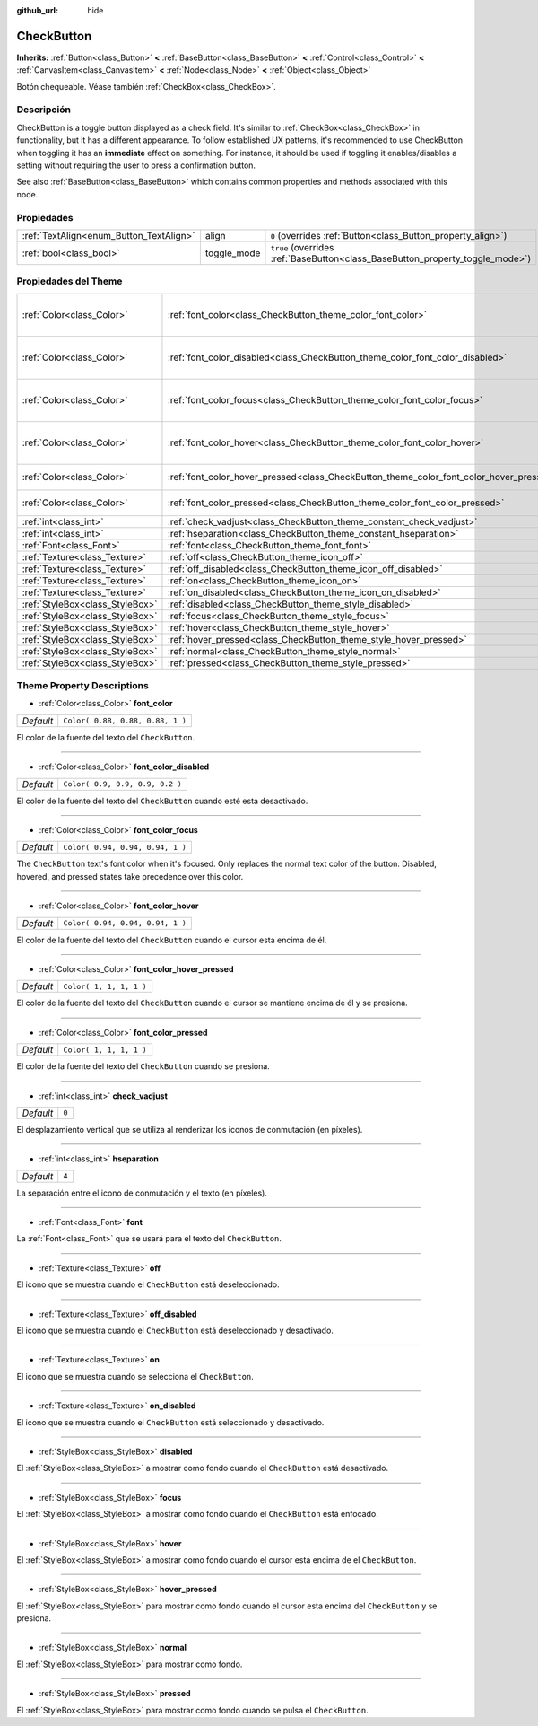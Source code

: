 :github_url: hide

.. Generated automatically by doc/tools/make_rst.py in Godot's source tree.
.. DO NOT EDIT THIS FILE, but the CheckButton.xml source instead.
.. The source is found in doc/classes or modules/<name>/doc_classes.

.. _class_CheckButton:

CheckButton
===========

**Inherits:** :ref:`Button<class_Button>` **<** :ref:`BaseButton<class_BaseButton>` **<** :ref:`Control<class_Control>` **<** :ref:`CanvasItem<class_CanvasItem>` **<** :ref:`Node<class_Node>` **<** :ref:`Object<class_Object>`

Botón chequeable. Véase también :ref:`CheckBox<class_CheckBox>`.

Descripción
----------------------

CheckButton is a toggle button displayed as a check field. It's similar to :ref:`CheckBox<class_CheckBox>` in functionality, but it has a different appearance. To follow established UX patterns, it's recommended to use CheckButton when toggling it has an **immediate** effect on something. For instance, it should be used if toggling it enables/disables a setting without requiring the user to press a confirmation button.

See also :ref:`BaseButton<class_BaseButton>` which contains common properties and methods associated with this node.

Propiedades
----------------------

+-----------------------------------------+-------------+-------------------------------------------------------------------------------+
| :ref:`TextAlign<enum_Button_TextAlign>` | align       | ``0`` (overrides :ref:`Button<class_Button_property_align>`)                  |
+-----------------------------------------+-------------+-------------------------------------------------------------------------------+
| :ref:`bool<class_bool>`                 | toggle_mode | ``true`` (overrides :ref:`BaseButton<class_BaseButton_property_toggle_mode>`) |
+-----------------------------------------+-------------+-------------------------------------------------------------------------------+

Propiedades del Theme
------------------------------------------

+---------------------------------+-----------------------------------------------------------------------------------------+----------------------------------+
| :ref:`Color<class_Color>`       | :ref:`font_color<class_CheckButton_theme_color_font_color>`                             | ``Color( 0.88, 0.88, 0.88, 1 )`` |
+---------------------------------+-----------------------------------------------------------------------------------------+----------------------------------+
| :ref:`Color<class_Color>`       | :ref:`font_color_disabled<class_CheckButton_theme_color_font_color_disabled>`           | ``Color( 0.9, 0.9, 0.9, 0.2 )``  |
+---------------------------------+-----------------------------------------------------------------------------------------+----------------------------------+
| :ref:`Color<class_Color>`       | :ref:`font_color_focus<class_CheckButton_theme_color_font_color_focus>`                 | ``Color( 0.94, 0.94, 0.94, 1 )`` |
+---------------------------------+-----------------------------------------------------------------------------------------+----------------------------------+
| :ref:`Color<class_Color>`       | :ref:`font_color_hover<class_CheckButton_theme_color_font_color_hover>`                 | ``Color( 0.94, 0.94, 0.94, 1 )`` |
+---------------------------------+-----------------------------------------------------------------------------------------+----------------------------------+
| :ref:`Color<class_Color>`       | :ref:`font_color_hover_pressed<class_CheckButton_theme_color_font_color_hover_pressed>` | ``Color( 1, 1, 1, 1 )``          |
+---------------------------------+-----------------------------------------------------------------------------------------+----------------------------------+
| :ref:`Color<class_Color>`       | :ref:`font_color_pressed<class_CheckButton_theme_color_font_color_pressed>`             | ``Color( 1, 1, 1, 1 )``          |
+---------------------------------+-----------------------------------------------------------------------------------------+----------------------------------+
| :ref:`int<class_int>`           | :ref:`check_vadjust<class_CheckButton_theme_constant_check_vadjust>`                    | ``0``                            |
+---------------------------------+-----------------------------------------------------------------------------------------+----------------------------------+
| :ref:`int<class_int>`           | :ref:`hseparation<class_CheckButton_theme_constant_hseparation>`                        | ``4``                            |
+---------------------------------+-----------------------------------------------------------------------------------------+----------------------------------+
| :ref:`Font<class_Font>`         | :ref:`font<class_CheckButton_theme_font_font>`                                          |                                  |
+---------------------------------+-----------------------------------------------------------------------------------------+----------------------------------+
| :ref:`Texture<class_Texture>`   | :ref:`off<class_CheckButton_theme_icon_off>`                                            |                                  |
+---------------------------------+-----------------------------------------------------------------------------------------+----------------------------------+
| :ref:`Texture<class_Texture>`   | :ref:`off_disabled<class_CheckButton_theme_icon_off_disabled>`                          |                                  |
+---------------------------------+-----------------------------------------------------------------------------------------+----------------------------------+
| :ref:`Texture<class_Texture>`   | :ref:`on<class_CheckButton_theme_icon_on>`                                              |                                  |
+---------------------------------+-----------------------------------------------------------------------------------------+----------------------------------+
| :ref:`Texture<class_Texture>`   | :ref:`on_disabled<class_CheckButton_theme_icon_on_disabled>`                            |                                  |
+---------------------------------+-----------------------------------------------------------------------------------------+----------------------------------+
| :ref:`StyleBox<class_StyleBox>` | :ref:`disabled<class_CheckButton_theme_style_disabled>`                                 |                                  |
+---------------------------------+-----------------------------------------------------------------------------------------+----------------------------------+
| :ref:`StyleBox<class_StyleBox>` | :ref:`focus<class_CheckButton_theme_style_focus>`                                       |                                  |
+---------------------------------+-----------------------------------------------------------------------------------------+----------------------------------+
| :ref:`StyleBox<class_StyleBox>` | :ref:`hover<class_CheckButton_theme_style_hover>`                                       |                                  |
+---------------------------------+-----------------------------------------------------------------------------------------+----------------------------------+
| :ref:`StyleBox<class_StyleBox>` | :ref:`hover_pressed<class_CheckButton_theme_style_hover_pressed>`                       |                                  |
+---------------------------------+-----------------------------------------------------------------------------------------+----------------------------------+
| :ref:`StyleBox<class_StyleBox>` | :ref:`normal<class_CheckButton_theme_style_normal>`                                     |                                  |
+---------------------------------+-----------------------------------------------------------------------------------------+----------------------------------+
| :ref:`StyleBox<class_StyleBox>` | :ref:`pressed<class_CheckButton_theme_style_pressed>`                                   |                                  |
+---------------------------------+-----------------------------------------------------------------------------------------+----------------------------------+

Theme Property Descriptions
---------------------------

.. _class_CheckButton_theme_color_font_color:

- :ref:`Color<class_Color>` **font_color**

+-----------+----------------------------------+
| *Default* | ``Color( 0.88, 0.88, 0.88, 1 )`` |
+-----------+----------------------------------+

El color de la fuente del texto del ``CheckButton``.

----

.. _class_CheckButton_theme_color_font_color_disabled:

- :ref:`Color<class_Color>` **font_color_disabled**

+-----------+---------------------------------+
| *Default* | ``Color( 0.9, 0.9, 0.9, 0.2 )`` |
+-----------+---------------------------------+

El color de la fuente del texto del ``CheckButton`` cuando esté esta desactivado.

----

.. _class_CheckButton_theme_color_font_color_focus:

- :ref:`Color<class_Color>` **font_color_focus**

+-----------+----------------------------------+
| *Default* | ``Color( 0.94, 0.94, 0.94, 1 )`` |
+-----------+----------------------------------+

The ``CheckButton`` text's font color when it's focused. Only replaces the normal text color of the button. Disabled, hovered, and pressed states take precedence over this color.

----

.. _class_CheckButton_theme_color_font_color_hover:

- :ref:`Color<class_Color>` **font_color_hover**

+-----------+----------------------------------+
| *Default* | ``Color( 0.94, 0.94, 0.94, 1 )`` |
+-----------+----------------------------------+

El color de la fuente del texto del ``CheckButton`` cuando el cursor esta encima de él.

----

.. _class_CheckButton_theme_color_font_color_hover_pressed:

- :ref:`Color<class_Color>` **font_color_hover_pressed**

+-----------+-------------------------+
| *Default* | ``Color( 1, 1, 1, 1 )`` |
+-----------+-------------------------+

El color de la fuente del texto del ``CheckButton`` cuando el cursor se mantiene encima de él y se presiona.

----

.. _class_CheckButton_theme_color_font_color_pressed:

- :ref:`Color<class_Color>` **font_color_pressed**

+-----------+-------------------------+
| *Default* | ``Color( 1, 1, 1, 1 )`` |
+-----------+-------------------------+

El color de la fuente del texto del ``CheckButton`` cuando se presiona.

----

.. _class_CheckButton_theme_constant_check_vadjust:

- :ref:`int<class_int>` **check_vadjust**

+-----------+-------+
| *Default* | ``0`` |
+-----------+-------+

El desplazamiento vertical que se utiliza al renderizar los iconos de conmutación (en píxeles).

----

.. _class_CheckButton_theme_constant_hseparation:

- :ref:`int<class_int>` **hseparation**

+-----------+-------+
| *Default* | ``4`` |
+-----------+-------+

La separación entre el icono de conmutación y el texto (en píxeles).

----

.. _class_CheckButton_theme_font_font:

- :ref:`Font<class_Font>` **font**

La :ref:`Font<class_Font>` que se usará para el texto del ``CheckButton``.

----

.. _class_CheckButton_theme_icon_off:

- :ref:`Texture<class_Texture>` **off**

El icono que se muestra cuando el ``CheckButton`` está deseleccionado.

----

.. _class_CheckButton_theme_icon_off_disabled:

- :ref:`Texture<class_Texture>` **off_disabled**

El icono que se muestra cuando el ``CheckButton`` está deseleccionado y desactivado.

----

.. _class_CheckButton_theme_icon_on:

- :ref:`Texture<class_Texture>` **on**

El icono que se muestra cuando se selecciona el ``CheckButton``.

----

.. _class_CheckButton_theme_icon_on_disabled:

- :ref:`Texture<class_Texture>` **on_disabled**

El icono que se muestra cuando el ``CheckButton`` está seleccionado y desactivado.

----

.. _class_CheckButton_theme_style_disabled:

- :ref:`StyleBox<class_StyleBox>` **disabled**

El :ref:`StyleBox<class_StyleBox>` a mostrar como fondo cuando el ``CheckButton`` está desactivado.

----

.. _class_CheckButton_theme_style_focus:

- :ref:`StyleBox<class_StyleBox>` **focus**

El :ref:`StyleBox<class_StyleBox>` a mostrar como fondo cuando el ``CheckButton`` está enfocado.

----

.. _class_CheckButton_theme_style_hover:

- :ref:`StyleBox<class_StyleBox>` **hover**

El :ref:`StyleBox<class_StyleBox>` a mostrar como fondo cuando el cursor esta encima de el ``CheckButton``.

----

.. _class_CheckButton_theme_style_hover_pressed:

- :ref:`StyleBox<class_StyleBox>` **hover_pressed**

El :ref:`StyleBox<class_StyleBox>` para mostrar como fondo cuando el cursor esta encima del ``CheckButton`` y se presiona.

----

.. _class_CheckButton_theme_style_normal:

- :ref:`StyleBox<class_StyleBox>` **normal**

El :ref:`StyleBox<class_StyleBox>` para mostrar como fondo.

----

.. _class_CheckButton_theme_style_pressed:

- :ref:`StyleBox<class_StyleBox>` **pressed**

El :ref:`StyleBox<class_StyleBox>` para mostrar como fondo cuando se pulsa el ``CheckButton``.

.. |virtual| replace:: :abbr:`virtual (This method should typically be overridden by the user to have any effect.)`
.. |const| replace:: :abbr:`const (This method has no side effects. It doesn't modify any of the instance's member variables.)`
.. |vararg| replace:: :abbr:`vararg (This method accepts any number of arguments after the ones described here.)`
